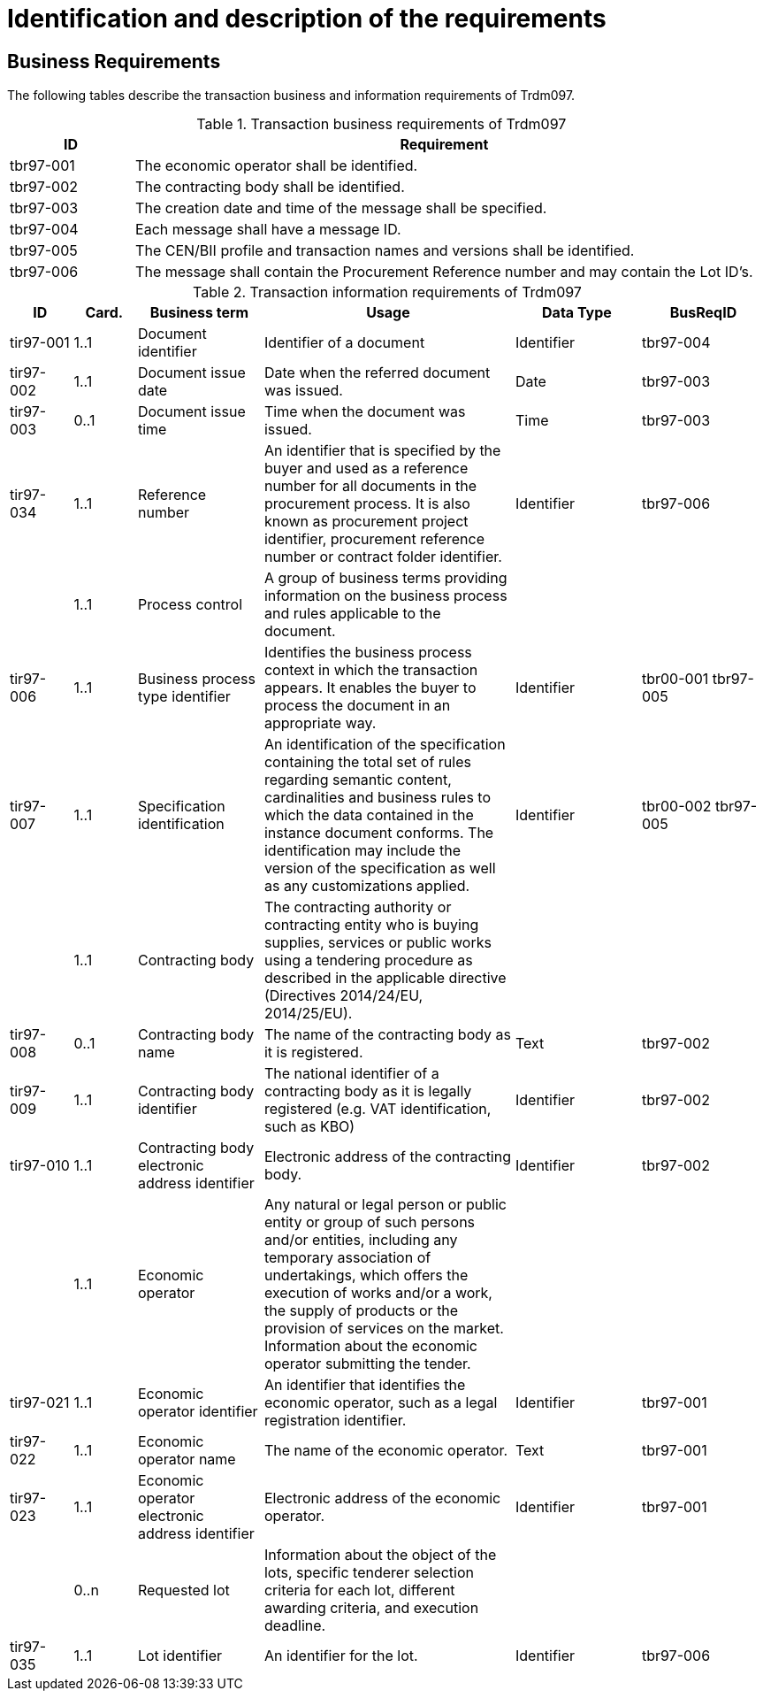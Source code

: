 
= Identification and description of the requirements

== Business Requirements

The following tables describe the transaction business and information requirements of Trdm097.

[cols="2,10", options="header"]
.Transaction business requirements of Trdm097
|===
| ID | Requirement
| tbr97-001 |	The economic operator shall be identified.
| tbr97-002	| The contracting body shall be identified.
| tbr97-003	| The creation date and time of the message shall be specified.
| tbr97-004	| Each message shall have a message ID.
| tbr97-005	| The CEN/BII profile and transaction names and versions shall be identified.
| tbr97-006	| The message shall contain the Procurement Reference number and may contain the Lot ID’s.
|===


[cols="1,1,2,4,2,2", options="header"]
.Transaction information requirements of Trdm097
|===
| ID | Card. | Business term | Usage | Data Type | BusReqID
| tir97-001 | 1..1 | Document identifier | Identifier of a document | Identifier | tbr97-004
| tir97-002 | 1..1 | Document issue date | Date when the referred document was issued. | Date | tbr97-003
| tir97-003 | 0..1 | Document issue time | Time when the document was issued. | Time | tbr97-003
| tir97-034 | 1..1 | Reference number | An identifier that is specified by the buyer and used as a reference number for all documents in the procurement process. It is also known as procurement project identifier, procurement reference number or contract folder identifier. | Identifier | tbr97-006
| | 1..1 | Process control | A group of business terms providing information on the business process and rules applicable to the document. |   |
| tir97-006 | 1..1 | Business process type identifier | Identifies the business process context in which the transaction appears. It enables the buyer to process the document in an appropriate way. | Identifier | tbr00-001 tbr97-005
| tir97-007 | 1..1 | Specification identification | An identification of the specification containing the total set of rules regarding semantic content, cardinalities and business rules to which the data contained in the instance document conforms. The identification may include the version of the specification as well as any customizations applied. | Identifier | tbr00-002 tbr97-005
| | 1..1 | Contracting body | The contracting authority or contracting entity who is buying supplies, services or public works using a tendering procedure as described in the applicable directive (Directives 2014/24/EU, 2014/25/EU). | |
| tir97-008 | 0..1 | Contracting body name | The name of the contracting body as it is registered. | Text | tbr97-002
| tir97-009 | 1..1 | Contracting body identifier | The national identifier of a contracting body as it is legally registered (e.g. VAT identification, such as KBO) | Identifier | tbr97-002
| tir97-010 | 1..1 | Contracting body electronic address identifier | Electronic address of the contracting body. | Identifier | tbr97-002
| | 1..1 | Economic operator | Any natural or legal person or public entity or group of such persons and/or entities, including any temporary association of undertakings, which offers the execution of works and/or a work, the supply of products or the provision of services on the market. Information about the economic operator submitting the tender. |   |
| tir97-021 | 1..1 | Economic operator identifier | An identifier that identifies the economic operator, such as a legal registration identifier. | Identifier | tbr97-001
| tir97-022 | 1..1 | Economic operator name | The name of the economic operator. | Text | tbr97-001
| tir97-023 | 1..1 | Economic operator electronic address identifier | Electronic address of the economic operator. | Identifier | tbr97-001
| | 0..n | Requested lot | Information about the object of the lots, specific tenderer selection criteria for each lot, different awarding  criteria, and execution deadline. |   |
| tir97-035 | 1..1 | Lot identifier | An identifier for the lot. | Identifier | tbr97-006
|===
